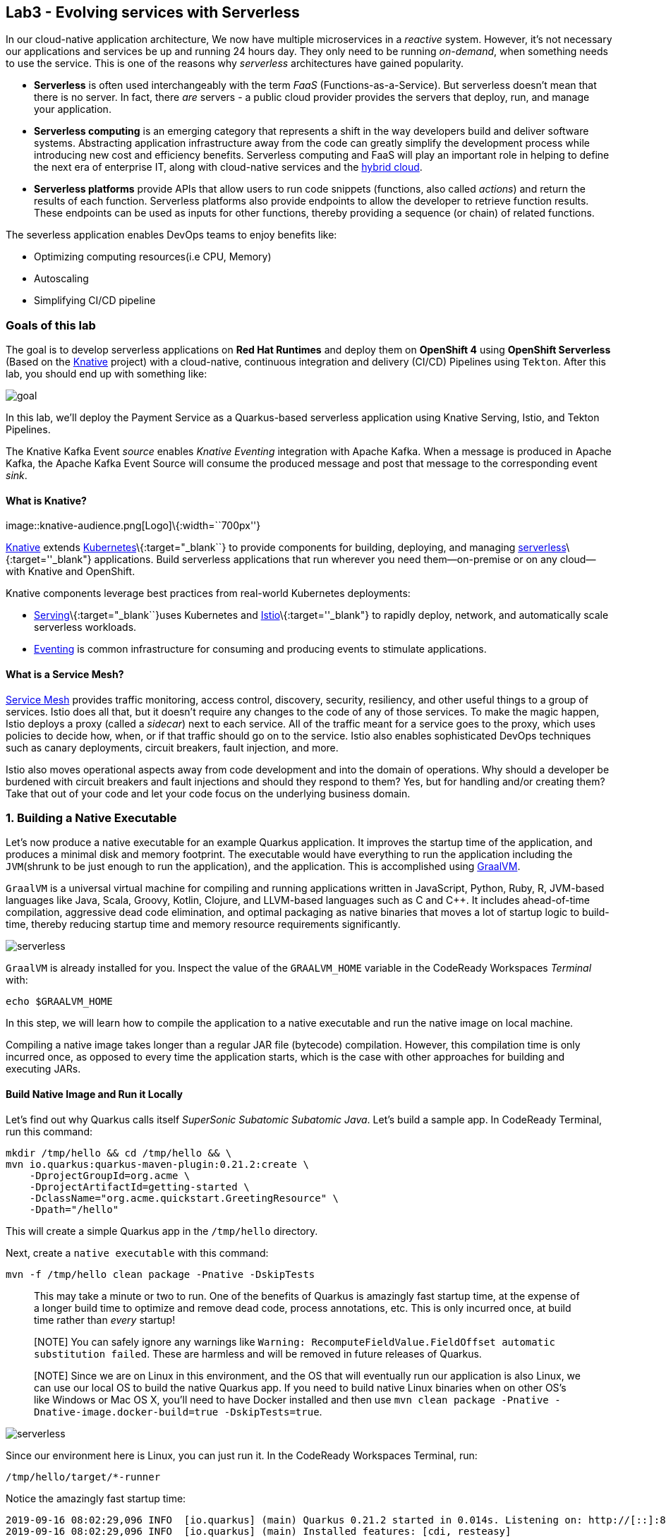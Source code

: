 == Lab3 - Evolving services with Serverless

In our cloud-native application architecture, We now have multiple microservices in a _reactive_ system. However, it’s not
necessary our applications and services be up and running 24 hours day. They only need to be running _on-demand_, when something
needs to use the service. This is one of the reasons why _serverless_ architectures have gained popularity.

* *Serverless* is often used interchangeably with the term _FaaS_ (Functions-as-a-Service). But serverless doesn’t mean that there
is no server. In fact, there _are_ servers - a public cloud provider provides the servers that deploy, run, and manage your
application.
* *Serverless computing* is an emerging category that represents a shift in the way developers build and deliver software systems.
Abstracting application infrastructure away from the code can greatly simplify the development process while introducing new cost
and efficiency benefits. Serverless computing and FaaS will play an important role in helping to define the next era of enterprise
IT, along with cloud-native services and the https://enterprisersproject.com/hybrid-cloud[hybrid cloud,window=_blank].
* *Serverless platforms* provide APIs that allow users to run code snippets (functions, also called _actions_) and return the
results of each function. Serverless platforms also provide endpoints to allow the developer to retrieve function results. These
endpoints can be used as inputs for other functions, thereby providing a sequence (or chain) of related functions.

The severless application enables DevOps teams to enjoy benefits like:

* Optimizing computing resources(i.e CPU, Memory)
* Autoscaling
* Simplifying CI/CD pipeline

=== Goals of this lab



The goal is to develop serverless applications on *Red Hat Runtimes* and deploy them on *OpenShift 4* using *OpenShift Serverless*
(Based on the https://www.openshift.com/learn/topics/knative[Knative,window=_blank] project) with a cloud-native, continuous
integration and delivery (CI/CD) Pipelines using `Tekton`. After this lab, you should end up with something like:

image::lab3-goal.png[goal]

In this lab, we’ll deploy the Payment Service as a Quarkus-based serverless application using Knative Serving, Istio, and Tekton
Pipelines.

The Knative Kafka Event _source_ enables _Knative Eventing_ integration with Apache Kafka. When a message is produced in Apache
Kafka, the Apache Kafka Event Source will consume the produced message and post that message to the corresponding event _sink_.

==== What is Knative?

image::knative-audience.png[Logo]\{:width=``700px''}

https://www.openshift.com/learn/topics/knative[Knative] extends
https://www.redhat.com/en/topics/containers/what-is-kubernetes[Kubernetes]\{:target="_blank``} to provide components for building,
deploying, and managing https://developers.redhat.com/topics/serverless-architecture/[serverless]\{:target=''_blank"}
applications. Build serverless applications that run wherever you need them—on-premise or on any cloud—with Knative and OpenShift.

Knative components leverage best practices from real-world Kubernetes deployments:

* https://github.com/knative/serving[Serving]\{:target="_blank``}uses Kubernetes and
https://www.redhat.com/en/topics/microservices/what-is-a-service-mesh[Istio]\{:target=''_blank"} to rapidly deploy, network, and
automatically scale serverless workloads.
* https://github.com/knative/eventing[Eventing,window=_blank] is common infrastructure for consuming and producing events to
stimulate applications.

==== What is a Service Mesh?

https://www.openshift.com/learn/topics/service-mesh[Service Mesh] provides traffic monitoring, access control, discovery,
security, resiliency, and other useful things to a group of services. Istio does all that, but it doesn’t require any changes to
the code of any of those services. To make the magic happen, Istio deploys a proxy (called a _sidecar_) next to each service. All
of the traffic meant for a service goes to the proxy, which uses policies to decide how, when, or if that traffic should go on to
the service. Istio also enables sophisticated DevOps techniques such as canary deployments, circuit breakers, fault injection, and
more.

Istio also moves operational aspects away from code development and into the domain of operations. Why should a developer be
burdened with circuit breakers and fault injections and should they respond to them? Yes, but for handling and/or creating them?
Take that out of your code and let your code focus on the underlying business domain.

=== 1. Building a Native Executable



Let’s now produce a native executable for an example Quarkus application. It improves the startup time of the application, and
produces a minimal disk and memory footprint. The executable would have everything to run the application including the
`JVM`(shrunk to be just enough to run the application), and the application. This is accomplished using
https://graalvm.org/[GraalVM,window=_blank].

`GraalVM` is a universal virtual machine for compiling and running applications written in JavaScript, Python, Ruby, R, JVM-based
languages like Java, Scala, Groovy, Kotlin, Clojure, and LLVM-based languages such as C and C++. It includes ahead-of-time
compilation, aggressive dead code elimination, and optimal packaging as native binaries that moves a lot of startup logic to
build-time, thereby reducing startup time and memory resource requirements significantly.

image::native-image-process.png[serverless]

`GraalVM` is already installed for you. Inspect the value of the `GRAALVM_HOME` variable in the CodeReady Workspaces _Terminal_
with:

`echo $GRAALVM_HOME`

In this step, we will learn how to compile the application to a native executable and run the native image on local machine.

Compiling a native image takes longer than a regular JAR file (bytecode) compilation. However, this compilation time is only
incurred once, as opposed to every time the application starts, which is the case with other approaches for building and executing
JARs.

==== Build Native Image and Run it Locally

Let’s find out why Quarkus calls itself _SuperSonic Subatomic Subatomic Java_. Let’s build a sample app. In CodeReady Terminal,
run this command:

[source,sh]
----
mkdir /tmp/hello && cd /tmp/hello && \
mvn io.quarkus:quarkus-maven-plugin:0.21.2:create \
    -DprojectGroupId=org.acme \
    -DprojectArtifactId=getting-started \
    -DclassName="org.acme.quickstart.GreetingResource" \
    -Dpath="/hello"
----

This will create a simple Quarkus app in the `/tmp/hello` directory.

Next, create a `native executable` with this command:

`mvn -f /tmp/hello clean package -Pnative -DskipTests`

____
This may take a minute or two to run. One of the benefits of Quarkus is amazingly fast startup time, at the expense of a longer
build time to optimize and remove dead code, process annotations, etc. This is only incurred once, at build time rather than
_every_ startup!
____

____
[NOTE] You can safely ignore any warnings like `Warning: RecomputeFieldValue.FieldOffset automatic substitution failed`. These are
harmless and will be removed in future releases of Quarkus.
____

____
[NOTE] Since we are on Linux in this environment, and the OS that will eventually run our application is also Linux, we can use our
local OS to build the native Quarkus app. If you need to build native Linux binaries when on other OS’s like Windows or Mac OS X,
you’ll need to have Docker installed and then use `mvn clean package -Pnative -Dnative-image.docker-build=true -DskipTests=true`.
____

image::payment-native-image-build.png[serverless]

Since our environment here is Linux, you can just run it. In the CodeReady Workspaces Terminal, run:

`/tmp/hello/target/*-runner`

Notice the amazingly fast startup time:

[source,shell]
----
2019-09-16 08:02:29,096 INFO  [io.quarkus] (main) Quarkus 0.21.2 started in 0.014s. Listening on: http://[::]:8080
2019-09-16 08:02:29,096 INFO  [io.quarkus] (main) Installed features: [cdi, resteasy]
----

That’s _14 milliseconds_ to start up.

image::payment-native-runn.png[serverless]

And extremely low memory usage as reported by the Linux `ps` utility. While the app is running, open another Terminal (click the
`+` button on the terminal tabs line) and run:

`ps -o pid,rss,command -p $(pgrep -f runner)`

You should see something like:

[source,shell]
----
   PID   RSS COMMAND
 74810 50388 /tmp/hello/target/getting-started-1.0-SNAPSHOT-runner
----

image::payment-native-pss.png[serverless]

This shows that our process is taking around `50 MB` of memory (https://en.wikipedia.org/wiki/Resident_set_size[Resident Set
Size,window=_blank], or RSS). Pretty compact!

____
[NOTE] The RSS and memory usage of any app, including Quarkus, will vary depending your specific environment, and will rise as the
application experiences load.
____

Make sure the app works. In a new CodeReady Workspaces Terminal run:

`curl -i http://localhost:8080/hello; echo`

You should see the return:

[source,console]
----
HTTP/1.1 200 OK
Connection: keep-alive
Content-Type: text/plain;charset=UTF-8
Content-Length: 5
Date: Mon, 16 Sep 2019 03:35:40 GMT

hello
----

`Congratuations!` You’ve now built a Java application as a native executable JAR and a Linux native binary. We’ll explore the
benefits of native binaries later in when we start deploying to Kubernetes.

Before moving to the next step, go to the first Terminal tab and press `CTRL+C` to stop our native app (or close the Terminal
window).

=== 2. Delete old payment service



_Knative Serving_ builds on Kubernetes and Istio to support deploying and serving of serverless applications and functions.
_Serving_ is easy to get started with and scales to support advanced scenarios.

The Knative Serving project provides middleware primitives that enable:

* Rapid deployment of serverless containers
* Automatic scaling up and down to zero
* Routing and network programming for Istio components
* Point-in-time snapshots of deployed code and configurations

In the lab, _Knative Serving_ is already installed on your OpenShift cluster but if you want to install Knative Serving on your
own OpenShift cluster, you can play with https://knative.dev/docs/install/knative-with-openshift/[Installing the Knative Serving
Operator,window=_blank] as below:

image::knative_serving_tile_highlighted.png[serverless]

First, we need to delete existing `BuildConfig` as it is based an excutable Jar that we deployed it in lab 2.

`oc delete bc/payment`

We also will delete our existing payment _deployment_ and _route_ since Knative will handle deploying the payment service and
routing traffic to its managed pod when needed. Delete the existing payment deployment and its associated route and service with:

`oc delete dc/payment route/payment svc/payment`

=== 3. Enable Knative Eventing integration with Apache Kafka Event



Knative Eventing is a system that is designed to address a common need for cloud native development and provides composable
primitives to enable `late-binding` event sources and event consumers with below goals:

* Services are loosely coupled during development and deployed independently.
* Producer can generate events before a consumer is listening, and a consumer can express an interest in an event or class of
events that is not yet being produced.
* Services can be connected to create new applications without modifying producer or consumer, and with the ability to select a
specific subset of events from a particular producer.

The _Apache Kafka Event source_ enables Knative Eventing integration with Apache Kafka. When a message is produced to Apache
Kafka, the Event Source will consume the produced message and post that message to the corresponding event sink.

==== Remove direct Knative integration code

Currently our Payment service directly binds to Kafka to listen for events. Now that we have Knative eventing integration, we no
longer need this code. Open the `PaymentResource.java` file (in `payment-service/src/main/java/com/redhat/cloudnative` directory).

Delete (or comment out) the `onMessage()` method:

[source,none,role="copypaste"]
----
//    @Incoming("orders")
//    public CompletionStage<Void> onMessage(KafkaMessage<String, String> message)
//            throws IOException {
//
//        log.info("Kafka message with value = {} arrived", message.getPayload());
//        handleCloudEvent(message.getPayload());
//        return message.ack();
//    }
----

And delete the configuration for the incoming stream. In `application.properties`, delete (or comment out) the following lines for
the _Incoming_ stream:

[source,none,role="copypaste"]
----
# Incoming stream (unneeded when using Knative events)
# mp.messaging.incoming.orders.connector=smallrye-kafka
# mp.messaging.incoming.orders.value.deserializer=org.apache.kafka.common.serialization.StringDeserializer
# mp.messaging.incoming.orders.key.deserializer=org.apache.kafka.common.serialization.StringDeserializer
# mp.messaging.incoming.orders.bootstrap.servers=my-cluster-kafka-bootstrap:9092
# mp.messaging.incoming.orders.group.id=payment-order-service
# mp.messaging.incoming.orders.auto.offset.reset=earliest
# mp.messaging.incoming.orders.enable.auto.commit=true
# mp.messaging.incoming.orders.request.timeout.ms=30000
----

==== Rebuild and re-deploy new Payment service

Open the `payment-service/pom.xml` in the editor, then in the CodeReady command palette, Choose `Build Native Quarkus App`. This
will re-build our native executable in the `target/` directory.

Or you can run the commands directly:

`cd /projects/cloud-native-workshop-v2m4-labs/payment-service/`

`mvn clean package -Pnative -DskipTests`

This will execute `mvn clean package -Pnative` behind the scenes. The `-Pnative` argument selects the native maven profile which
invokes the Graal compiler.

We’ve deleted our old build configuration that took a JAR file. We need a new build configuration that can take our new native
compiled Quarkus app. Create a new build config with this command:

`oc new-build quay.io/quarkus/ubi-quarkus-native-binary-s2i:19.2.0 --binary --name=payment -l app=payment`

You should get a `--> Success message` at the end.

* Next, start and watch the build, which will take about 3-4 minutes to complete:

`oc start-build payment --from-file target/*-runner --follow`

This step will combine the native binary with a base OS image, create a new container image, and push it to an internal image
registry.

Once that’s done, go to _Builds > Image Streams_ on the left menu then input `payment` to show the payment imagestream. Click on
`payment` imagestream:

image::payment-is.png[serverless]

In the _Overview_ tab, copy the `IMAGE REPOSITORY` value shown and then open the
`payment-service/knative/knative-serving-service.yaml` file and update the `image:` line with this value.

image::payment-is-oveview.png[serverless]

[source,yaml]
----
apiVersion: serving.knative.dev/v1alpha1
kind: Service
metadata:
  name: payment
spec:
  template:
    metadata:
      name: payment
      annotations:
        # disable istio-proxy injection
        sidecar.istio.io/inject: "false"
    spec:
      containers:
        # Replace Project name userXX-cloudnativeapps with project in which payment is deployed
      - image: YOUR_IMAGE_SERVICE_URL:latest
----

The service can then be deployed using the following command via CodeReady Workspaces Terminal:

`oc apply -f /projects/cloud-native-workshop-v2m4-labs/payment-service/knative/knative-serving-service.yaml`

After successful creation of the service we should see a Kubernetes Deployment named similar to `payment-v1-deployment` available.

Go to _Home > Status_ on the left menu and click on *payment-v1-deployment*. You will confirm 1 pod is _available_.

image::payment-serving-deployment.png[serverless]

In the lab environment, _Knative Serving_ and _Knative Eventing_ components are already installed. Select the `knative-serving`
project in the project drop-down selector, then go to `Workloads > Config Maps` in the left menu.

Click on *config-autoscaler*.

image::knative-serving-config.png[serverless]

Once you click on *config-autoscaler*, click on the *YAML* tab to show the source code to the config map. Here you will see the
details on how Knative autoscaling feature is specified.

As default, Knative will automatically scale services down to zero instances when the service(i.e. payment) has no request after
30 seconds:

* `scale-to-zero-grace-period: 30s`

image::scale-to-zero-grace-period.png[serverless]

In the meantime, it probably took at least 30 seconds so select your `userXX-cloudnativeapps` project using the drop-down at the
top and then go back to _Home > Status_ on the left menu and click on *payment-v1-deployment*. You will see 0 pods are available:

image::payment-serving-down-to-zero.png[serverless]

You can’t access the serverless service using traditional routing (e.g. `oc get route`). Knative maintains its own routing table
for managed services. You can list the routes that knative knows of with:

`oc get rt`

[source,console]
----
NAME      URL                                                 READY   REASON
payment   http://payment.userXX-cloudnativeapps.[subdomain]   True
----

If you send traffic to this endpoint it will trigger the autoscaler to scale the app up. Trigger the app:

`export SVC_URL=$(oc get rt payment -o template={% raw %}'{{ .status.url }}'{% endraw %})`

`curl -i -H 'Content-Type: application/json' -d '{"foo": "bar"}' $SVC_URL`

This will send some dummy data to the `payment` service, but more importantly it triggered knative to spin up the pod again
automatically, and will shut it down 30 seconds later.

image::payment-serving-magic.png[serverless]

`Congratulations!` You’ve now deployed the payment service as a Quarkus native image, served with _Knative Serving_, quicker than
traditional Java applications. This is not the end of Knative capabilites so we will now see how the payment service will scale up
_magically_ in the following exercises.

==== Create KafkaSource to enable Knative Eventing

In this lab, Knative Eventing is already installed but if you want to install it in your own OpenShift cluster then you can
install it via the _Knative Eventing Operator_ in {{ CONSOLE_URL }}[OpenShift web console,window=_blank].

Open `knative/kafka-event-source.yaml` (in the _payment-service_ project) to define a _KafkaSource_ to integrate with the Knative
Eventing. Copy the following YAML code to this file:

[source,yaml]
----
apiVersion: sources.eventing.knative.dev/v1alpha1
kind: KafkaSource
metadata:
  name: kafka-source
spec:
  consumerGroup: payment-consumer-group
  bootstrapServers: my-cluster-kafka-bootstrap:9092
  topics: orders
  sink:
    apiVersion: serving.knative.dev/v1alpha1
    kind: Service
    name: payment
----

The object can then be deployed using the following command via CodeReady Workspaces Terminal:

`oc apply -f /projects/cloud-native-workshop-v2m4-labs/payment-service/knative/kafka-event-source.yaml`

image::kafka-event-source.png[serverless]

You can also see a new pod spun up which will manage the connection between Kafka and our *payments* service:

`oc get pods -l eventing.knative.dev/SourceName=kafka-source`

[source,console]
----
NAME                                                              READY   STATUS    RESTARTS   AGE
kafkasource-kafka-source-268a71ea-2335-11ea-abea-120eed0aat5998   2/2     Running   1          21s
----

Great job!

Let’s make sure if the payment service works properly with Knative features via Coolstore Web UI.

=== 4. End to End Functional Testing



Before getting started, we need to make sure if _payment service_ is scaled down to _zero_ again in _Project Status_:

image::payment-down-again.png[serverless]

Let’s go shopping! Open the Web UI in your browser. To get the URL to the Web UI, run this command in CodeReady _Terminal_:

`oc get route | grep coolstore-ui | awk '{print $2}'`

Add some cool items to your shopping cart in the following shopping scenarios:

* {blank}
[arabic]
. Add a _Forge Laptop Sticker_ to your cart by click on *Add to Cart*. You will see the `Success! Added!` message under the top
menu.

image::add-to-cart-serverless.png[serverless]

* {blank}
[arabic, start=2]
. Go to the *Your Shopping Cart* tab and click on the *Checkout* button . Input the credit card information. The Card Info should
be 16 digits and begin with the digit `4`. For example `4123987754646678`.

image::checkout-serverless.png[serverless]

* {blank}
[arabic, start=3]
. Input your Credit Card information to pay for the items:

image::input-cc-info-serverless.png[serverless]

* {blank}
[arabic, start=4]
. Let’s find out how _Kafka Event_ enables _Knative Eventing_. Go back to _Project Status_ in
{{ CONSOLE_URL }}[OpenShift web console,window=_blank] then confirm if _payment service_ is up automatically.
It’s `MAGIC!!`

image::payment-up-again.png[serverless]

* {blank}
[arabic, start=5]
. Confirm the _Payment Status_ of the your shopping items in the *All Orders* tab. It should be `Processing`.

image::payment-processing-serverless.png[serverless]

* {blank}
[arabic, start=5]
. After a few moments, reload the *All Orders* page to confirm that the Payment Status changed to `COMPLETED` or `FAILED`.

____
`Note`: If the status is still `Processing`, the order service is processing incoming Kafka messages and store them in MongoDB.
Please reload the page a few times more.
____

image::payment-completedorfailed-serverless.png[serverless]

This is the same result as before, but using Knative eventing to make a more powerful event-driven system that can scale with
demand.

=== 5. Creating Cloud-Native CI/CD Pipelines using Tekton



==== What is the Cloud-Native CI/CD Pipelines?

There’re lots of open source CI/CD tools to build, test, deploy, and manage cloud-native applications/microservices: from
on-premise to private, public, and hybrid cloud. Each tool provides different features to integrate with existing
platforms/systems. This sometimes makes it more complex for DevOps teams to be able to create the CI/CD pipelines and maintain
them on Kubernetes clusters. The _cloud-native CI/CD pipeline_ should be defined and executed in the Kubernetes native way. For
example, the pipeline can be specified as Kubernetes resources using YAML format.

_OpenShift Pipelines_ provides a cloud-native, continuous integration and delivery (CI/CD) solution for building pipelines using
https://tekton.dev/[Tekton,window=_blank].

Tekton is a flexible, Kubernetes-native, open-source CI/CD framework that enables automating deployments across multiple platforms
(Kubernetes, serverless, VMs, etc) by abstracting away the underlying details.

OpenShift Pipelines features:

* Standard CI/CD pipeline definition based on Tekton
* Build images with Kubernetes tools such as S2I, Buildah, Buildpacks, Kaniko, etc
* Deploy applications to multiple platforms such as Kubernetes, serverless and VMs
* Easy to extend and integrate with existing tools
* Scale pipelines on-demand
* Portable across any Kubernetes platform
* Designed for microservices and decentralized teams
* Integrated with the OpenShift Developer Console

____
In the lab, OpenShift Pipelines is already installed on OpenShift cluster but if you want to install OpenShift Pipelines on your
own OpenShift cluster, OpenShift Pipelines is provided as an add-on on top of OpenShift that can be installed via an operator
available in the OpenShift OperatorHub.
____

==== What is Tekton?

Tekton defines a number of https://kubernetes.io/docs/concepts/extend-kubernetes/api-extension/custom-resources/[Kubernetes custom
resources,window=_blank] as building blocks in order to standardize pipeline concepts and provide a terminology that is
consistent across CI/CD solutions. These custom resources are an extension of the Kubernetes API that let users create and
interact with these objects using the OpenShift CLI (`oc`), `kubectl`, and other Kubernetes tools.

The custom resources needed to define a pipeline are listed below:

* `Task`: a reusable, loosely coupled number of steps that perform a specific task (e.g. building a container image)
* `Pipeline`: the definition of the pipeline and the tasks that it should perform
* `PipelineResource`: inputs (e.g. git repository) and outputs (e.g. image registry) to and out of a pipeline or task
* `TaskRun`: the execution and result (i.e. success or failure) of running an instance of task
* `PipelineRun`: the execution and result (i.e. success or failure) of running a pipeline

image::tekton-arch.png[severless]

For further details on pipeline concepts, refer to the https://github.com/tektoncd/pipeline/tree/master/docs#learn-more[Tekton
documentation,window=_blank] that provides an excellent guide for understanding various parameters and attributes available
for defining pipelines.

In this lab, we will walk you through pipeline concepts and how to create and run a CI/CD pipeline for building and deploying
serverless applications on `Knative` on OpenShift.

==== Deploy Sample Application

Change to your developer project for the sample application that you will be using in this lab using this command: (replace
`userXX` with your username):

`oc project userXX-cloudnative-pipeline`

You will use the https://github.com/spring-projects/spring-petclinic[Spring PetClinic,window=_blank] sample application
during this tutorial, which is a simple Spring Boot application.

Create the Kubernetes objects for deploying the PetClinic app on OpenShift. The deployment will not complete since there are no
container images built for the PetClinic application yet. That you will do in the following sections through a CI/CD pipeline.

Replace
`In CodeReady Workspaces in the`payment-service`project, open the **knative/pipeline/petclinic.yaml** file. Inside it, replace`userXX`
with your username:

image::petclinic-namespace.png[serverless]

Then create the object in Kubernetes:

`oc create -f /projects/cloud-native-workshop-v2m4-labs/payment-service/knative/pipeline/petclinic.yaml`

You should be able to see the deployment in the {{ CONSOLE_URL }}[OpenShift web console,window=_blank].

image::petclinic-deployed-1.png[serverless]

==== Install Tasks

`Tasks` consist of a number of steps that are executed sequentially. Each `task` is executed in a separate container within the
same pod. They can also have inputs and outputs in order to interact with other tasks in the pipeline.

Here is an example of a Maven task for building a Maven-based Java application:

[source,yaml]
----
apiVersion: tekton.dev/v1alpha1
kind: Task
metadata:
  name: maven-build
spec:
  inputs:
    resources:
    - name: workspace-git
      targetPath: /
      type: git
  steps:
  - name: build
    image: maven:3.6.0-jdk-8-slim
    command:
    - /usr/bin/mvn
    args:
    - install
----

When a `task` starts running, it starts a pod and runs each `step` sequentially in a separate container on the same pod. This task
happens to have a single step, but tasks can have multiple steps, and, since they run within the same pod, they have access to the
same volumes in order to cache files, access configmaps, secrets, etc. `Tasks` can also receive inputs (e.g., a git repository)
and outputs (e.g., an image in a registry) in order to interact with each other.

Note that only the requirement for a git repository is declared on the task and not a specific git repository to be used. That
allows `tasks` to be reusable for multiple pipelines and purposes. You can find more examples of reusable `tasks` in the
https://github.com/tektoncd/catalog[Tekton Catalog]\{:target="_blank``} and
https://github.com/openshift/pipelines-catalog[OpenShift Catalog]\{:target=''_blank"} repositories.

Install the `openshift-client` and `s2i-java` tasks from the catalog repository using `oc` or `kubectl`, which you will need for
creating a pipeline in the next section:

Create the following Tekton tasks which will be used in the `Pipelines`:

`oc create -f /projects/cloud-native-workshop-v2m4-labs/payment-service/knative/pipeline/openshift-client-task.yaml`

`oc create -f /projects/cloud-native-workshop-v2m4-labs/payment-service/knative/pipeline/s2i-java-8-task.yaml`

Let’s confirm if the *tasks* are installed properly using https://github.com/tektoncd/cli/releases[Tekton CLI,window=_blank]
that already installed in CodeReady Workspaces.

`tkn task list`

[source,shell]
----
openshift-client   7 seconds ago
s2i-java-8         3 seconds ago
----

==== Create Pipeline

A pipeline defines a number of tasks that should be executed and how they interact with each other via their inputs and outputs.

In this lab, we will create a pipeline that takes the source code of PetClinic application from GitHub and then builds and deploys
it on OpenShift using
https://docs.openshift.com/container-platform/4.1/builds/understanding-image-builds.html#build-strategy-s2i_understanding-image-builds[Source-to-Image
(S2I),window=_blank].

image::pipeline-diagram.png[serverless]

Here is the YAML file that represents the above pipeline:

[source,yaml]
----
apiVersion: tekton.dev/v1alpha1
kind: Pipeline
metadata:
  name: petclinic-deploy-pipeline
spec:
  resources:
  - name: app-git
    type: git
  - name: app-image
    type: image
  tasks:
  - name: build
    taskRef:
      name: s2i-java-8
    params:
      - name: TLSVERIFY
        value: "false"
    resources:
      inputs:
      - name: source
        resource: app-git
      outputs:
      - name: image
        resource: app-image
  - name: deploy
    taskRef:
      name: openshift-client
    runAfter:
      - build
    params:
    - name: ARGS
      value:
        - rollout
        - latest
        - spring-petclinic
----

This pipeline performs the following:

* Clones the source code of the application from a Git repository (`app-git` resource)
* Builds the container image using the `s2i-java-8` task that generates a `Dockerfile` for the application and uses
https://buildah.io/[Buildah,window=_blank] to build the image
* The application image is pushed to an image registry (`app-image` resource)
* The new application image is deployed on OpenShift using the `openshift-cli`

You might have noticed that there are no references to the PetClinic Git repository and its image in the registry. That’s because
`Pipelines` in Tekton are designed to be generic and re-usable across environments and stages through the application’s lifecycle.
`Pipelines` abstract away the specifics of the Git source repository and image to be produced as `resources`. When triggering a
pipeline, you can provide different Git repositories and image registries to be used during pipeline execution. Be patient! You
will do that in a little bit in the next section.

The execution order of `tasks` is determined by dependencies that are defined between the tasks via `inputs` and `outputs` as well
as explicit orders that are defined via `runAfter`.

In the {{ CONSOLE_URL }}[OpenShift web console,window=_blank], you can click on _Add > Import YAML_ at the top
right of the screen while you are in the `userXX-cloudnative-pipeline` project.

image::console-import-yaml-1.png[serverless]

Paste the YAML into the textfield, and click on `Create`.

image::console-import-yaml-2.png[serverless]

Check the list of pipelines you have created in CodeReady Workspaces Terminal:

`tkn pipeline ls`

[source,shell]
----
NAME                       AGE              LAST RUN   STARTED   DURATION   STATUS
petclinic-deploy-pipeline  8 seconds ago   ---        ---       ---        ---
----

==== Trigger Pipeline

Now that the pipeline is created, you can trigger it to execute the tasks specified in the pipeline. Triggering pipelines is an
area that is under development and in the next release it will be possible to be done via the
{{ CONSOLE_URL }}[OpenShift web console,window=_blank] and Tekton CLI. In this tutorial, you will trigger the
pipeline through creating the Kubernetes objects (the hard way!) in order to learn the mechanics of triggering.

First, you should create a number of `PipelineResources` that contain the specifics of the Git repository and image registry to be
used in the pipeline during execution. Expectedly, these are also reusable across multiple pipelines.

The following `PipelineResource` defines the Git repository and reference for the PetClinic application. Create the following
pipeline resources via the {{ CONSOLE_URL }}[OpenShift web console,window=_blank] via `Add → Import YAML`:

[source,yaml]
----
apiVersion: tekton.dev/v1alpha1
kind: PipelineResource
metadata:
  name: petclinic-git
spec:
  type: git
  params:
  - name: url
    value: https://github.com/spring-projects/spring-petclinic
----

And the following defines the OpenShift internal registry for the PetClinic image to be pushed to. Create the following pipeline
resources via the {{ CONSOLE_URL }}[OpenShift web console,window=_blank] via `Add → Import YAML`. Replace your
username with `userXX`:

[source,yaml]
----
apiVersion: tekton.dev/v1alpha1
kind: PipelineResource
metadata:
  name: petclinic-image
spec:
  type: image
  params:
  - name: url
    value: image-registry.openshift-image-registry.svc:5000/userXX-cloudnative-pipeline/spring-petclinic
----

Create the above pipeline resources via the {{ CONSOLE_URL }}[OpenShift web console,window=_blank] via
`Add → Import YAML`.

You can see the list of resources created in CodeReady Workspaces Terminal:

`tkn resource ls`

[source,shell]
----
NAME              TYPE    DETAILS
petclinic-git     git     url: https://github.com/spring-projects/spring-petclinic
petclinic-image   image   url: image-registry.openshift-image-registry.svc:5000/userXX-cloudnative-pipeline/spring-petclinic
----

A `PipelineRun` is how you can start a pipeline and tie it to the Git and image resources that should be used for this specific
invocation. You can start the pipeline in CodeReady Workspaces Terminal:

[source,shell]
----
tkn pipeline start petclinic-deploy-pipeline \
      -r app-git=petclinic-git \
      -r app-image=petclinic-image \
      -s pipeline
----

The result looks like:

`Pipelinerun started: petclinic-deploy-pipeline-run-97kdv`

The `-r` flag specifies the PipelineResources that should be provided to the pipeline and the `-s` flag specifies the service
account to be used for running the pipeline.

As soon as you started the `petclinic-deploy-pipeline pipeline`, a pipelinerun is instantiated and pods are created to execute the
tasks that are defined in the pipeline.

`tkn pipeline list`

[source,shell]
----
NAME                        AGE              LAST RUN                              STARTED          DURATION   STATUS
petclinic-deploy-pipeline   21 seconds ago   petclinic-deploy-pipeline-run-97kdv   11 seconds ago   ---        Running
----

Check out the logs of the pipeline as it runs using the `tkn pipeline logs` command which interactively allows you to pick the
pipelinerun of your interest and inspect the logs:

`tkn pipeline logs -f`

[source,shell]
----
? Select pipeline : petclinic-deploy-pipeline
? Select pipelinerun : petclinic-deploy-pipeline-run-97kdv started 39 seconds ago

...
[build : push] Copying config sha256:6c2be43b49deee05b0dee97bd23dab0dcfd9b1b6352fd085f833f62e7d106ae8
[build : push] Writing manifest to image destination
[build : push] Copying config sha256:6c2be43b49deee05b0dee97bd23dab0dcfd9b1b6352fd085f833f62e7d106ae8
[build : push] Writing manifest to image destination
...
[build : image-digest-exporter-bj6dr] 2019/09/17 05:06:09 Image digest exporter output: []
[deploy : oc] deploymentconfig.apps.openshift.io/spring-petclinic rolled out
----

____
`Note`: The build log(_ImageResource petclinic-image doesn’t have an index.json file_) doesn’t mean an error but it’s vailation
check. Even if you’re failed, *Pipeline Build* will continue.
____

After a few minutes, the pipeline should finish successfully.

`tkn pipeline list`

[source,shell]
----
NAME                        AGE             LAST RUN                              STARTED         DURATION    STATUS
petclinic-deploy-pipeline   7 minutes ago   petclinic-deploy-pipeline-run-97kdv   5 minutes ago   4 minutes   Succeeded
----

Looking back at the project, you should see that the PetClinic image is successfully built and deployed.

image::petclinic-deployed-2.png[serverless]

=== Summary

In this module, we learned how to develop cloud-native applications using multiple Java runtimes (Quarkus and Spring Boot),
Javascript (Node.js) and different datasources (i.e. PostgreSQL, MongoDB) to handle a variety of business use cases which
implement real-time _request/response_ communication using REST APIs, high performing cacheable services using *JBoss Data Grid*,
event-driven/reactive shopping cart service using Apache Kafka in *Red Hat AMQ Streams*, and in the end, we treated the payment
service as a `Serverless` application using `Knative` with Serving, Eventing, and Pipeline(Tekton).

*Red Hat Runtimes* enables enterprise developers to design the advanced cloud-native architecture and develop, build, deploy the
cloud-native application on hybrid cloud on the *Red Hat OpenShift Container Platform*. Congratulations!

==== Additional Resources:

* https://www.openshift.com/learn/topics/knative[Knative on OpenShift,window=_blank]
* https://knative.dev/docs/install/knative-with-openshift/[Knative Install on OpenShift,window=_blank]
* https://redhat-developer-demos.github.io/knative-tutorial[Knative Tutorial,window=_blank]
* https://developers.redhat.com/topics/knative/[Knative, Serverless Kubernetes Blogs,window=_blank]
* https://opensource.com/article/18/11/open-source-serverless-platforms[7 open source platforms to get started with serverless
computing,window=_blank]
* https://opensource.com/article/18/11/developing-functions-service-apache-openwhisk[How to develop functions-as-a-service with
Apache OpenWhisk,window=_blank]
* https://opensource.com/article/19/4/enabling-serverless-kubernetes[How to enable serverless computing in
Kubernetes,window=_blank]
